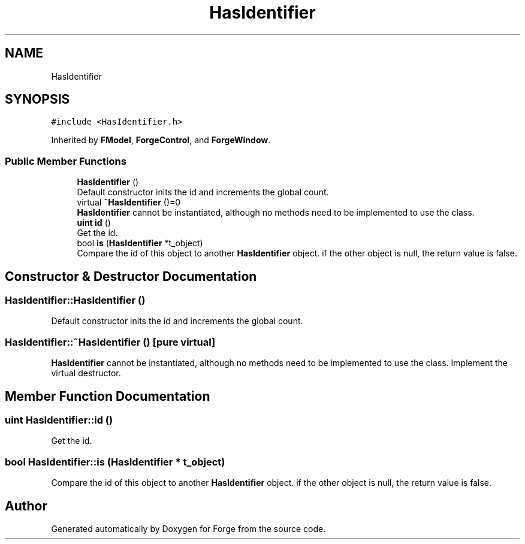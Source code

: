 .TH "HasIdentifier" 3 "Sat Apr 4 2020" "Version 0.1.0" "Forge" \" -*- nroff -*-
.ad l
.nh
.SH NAME
HasIdentifier
.SH SYNOPSIS
.br
.PP
.PP
\fC#include <HasIdentifier\&.h>\fP
.PP
Inherited by \fBFModel\fP, \fBForgeControl\fP, and \fBForgeWindow\fP\&.
.SS "Public Member Functions"

.in +1c
.ti -1c
.RI "\fBHasIdentifier\fP ()"
.br
.RI "Default constructor inits the id and increments the global count\&. "
.ti -1c
.RI "virtual \fB~HasIdentifier\fP ()=0"
.br
.RI "\fBHasIdentifier\fP cannot be instantiated, although no methods need to be implemented to use the class\&. "
.ti -1c
.RI "\fBuint\fP \fBid\fP ()"
.br
.RI "Get the id\&. "
.ti -1c
.RI "bool \fBis\fP (\fBHasIdentifier\fP *t_object)"
.br
.RI "Compare the id of this object to another \fBHasIdentifier\fP object\&. if the other object is null, the return value is false\&. "
.in -1c
.SH "Constructor & Destructor Documentation"
.PP 
.SS "HasIdentifier::HasIdentifier ()"

.PP
Default constructor inits the id and increments the global count\&. 
.SS "HasIdentifier::~HasIdentifier ()\fC [pure virtual]\fP"

.PP
\fBHasIdentifier\fP cannot be instantiated, although no methods need to be implemented to use the class\&. Implement the virtual destructor\&. 
.SH "Member Function Documentation"
.PP 
.SS "\fBuint\fP HasIdentifier::id ()"

.PP
Get the id\&. 
.SS "bool HasIdentifier::is (\fBHasIdentifier\fP * t_object)"

.PP
Compare the id of this object to another \fBHasIdentifier\fP object\&. if the other object is null, the return value is false\&. 

.SH "Author"
.PP 
Generated automatically by Doxygen for Forge from the source code\&.
